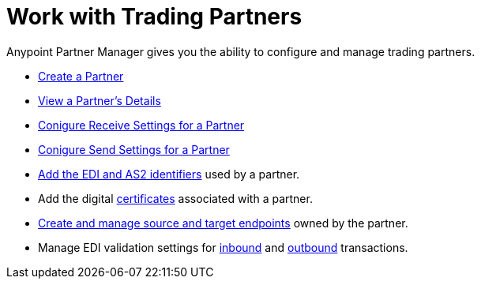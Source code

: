 = Work with Trading Partners

Anypoint Partner Manager gives you the ability to configure and manage trading partners.

* xref:create-partner.adoc[Create a Partner]
* xref:view-partner-details.adoc[View a Partner's Details]
* xref:configure-receive-settings.adoc[Conigure Receive Settings for a Partner]
* xref:conigure-send-settings.adoc[Conigure Send Settings for a Partner]
* xref:partner-manager-identifiers.adoc[Add the EDI and AS2 identifiers] used by a partner.
* Add the digital xref:Certificates.adoc[certificates] associated with a partner.
* xref:create-endpoint.adoc[Create and manage source and target endpoints] owned by the partner.
* Manage EDI validation settings for xref:x12-receive-read-settings.adoc[inbound] and xref:x12-send-settings.adoc[outbound] transactions.

////
You can also configure validation, acknowledgment, control number, and character set settings applicable to all message flows for the trading partner.
////
